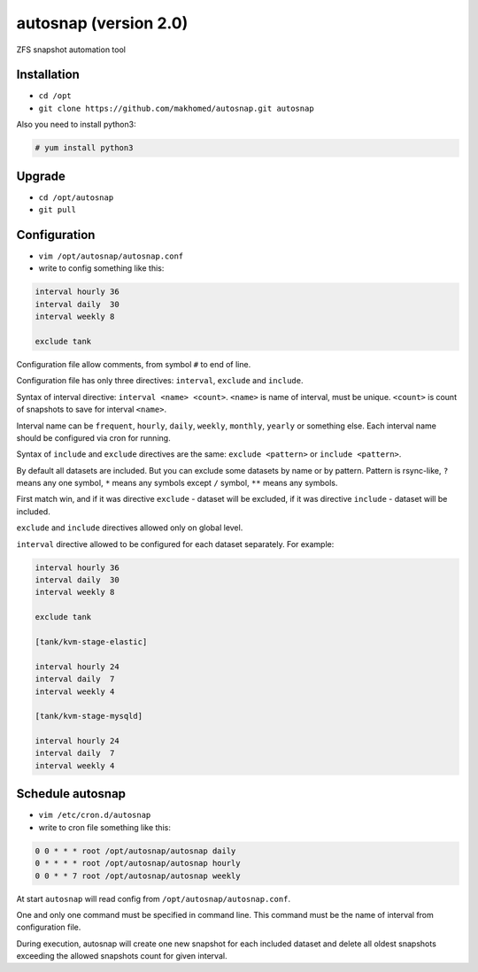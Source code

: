 ======================
autosnap (version 2.0)
======================

ZFS snapshot automation tool

Installation
------------

- ``cd /opt``
- ``git clone https://github.com/makhomed/autosnap.git autosnap``

Also you need to install python3:

.. code-block:: none

    # yum install python3

Upgrade
-------

- ``cd /opt/autosnap``
- ``git pull``

Configuration
-------------

- ``vim /opt/autosnap/autosnap.conf``
- write to config something like this:

.. code-block:: none

    interval hourly 36
    interval daily  30
    interval weekly 8

    exclude tank

Configuration file allow comments, from symbol ``#`` to end of line.

Configuration file has only three directives:
``interval``, ``exclude`` and ``include``.

Syntax of interval directive: ``interval <name> <count>``.
``<name>`` is name of interval, must be unique.
``<count>`` is count of snapshots to save for interval ``<name>``.

Interval name can be ``frequent``, ``hourly``, ``daily``, ``weekly``, ``monthly``, ``yearly`` or something else.
Each interval name should be configured via cron for running.

Syntax of ``include`` and ``exclude`` directives are the same:
``exclude <pattern>`` or ``include <pattern>``.

By default all datasets are included. But you can exclude some datasets
by name or by pattern. Pattern is rsync-like, ``?`` means any one symbol,
``*`` means any symbols except ``/`` symbol, ``**`` means any symbols.

First match win, and if it was directive ``exclude`` - dataset will be excluded,
if it was directive ``include`` - dataset will be included.

``exclude`` and ``include`` directives allowed only on global level.

``interval`` directive allowed to be configured for each dataset separately.
For example:

.. code-block:: none

    interval hourly 36
    interval daily  30
    interval weekly 8

    exclude tank

    [tank/kvm-stage-elastic]

    interval hourly 24
    interval daily  7
    interval weekly 4

    [tank/kvm-stage-mysqld]

    interval hourly 24
    interval daily  7
    interval weekly 4

Schedule autosnap
-----------------

- ``vim /etc/cron.d/autosnap``
- write to cron file something like this:

.. code-block:: none

    0 0 * * * root /opt/autosnap/autosnap daily
    0 * * * * root /opt/autosnap/autosnap hourly
    0 0 * * 7 root /opt/autosnap/autosnap weekly

At start ``autosnap`` will read config from ``/opt/autosnap/autosnap.conf``.

One and only one command must be specified in command line. This command must
be the name of interval from configuration file.

During execution, autosnap will create one new snapshot for each included dataset
and delete all oldest snapshots exceeding the allowed snapshots count for given interval.

